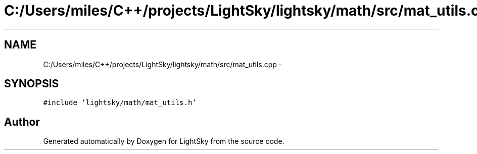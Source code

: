 .TH "C:/Users/miles/C++/projects/LightSky/lightsky/math/src/mat_utils.cpp" 3 "Sun Oct 26 2014" "Version Pre-Alpha" "LightSky" \" -*- nroff -*-
.ad l
.nh
.SH NAME
C:/Users/miles/C++/projects/LightSky/lightsky/math/src/mat_utils.cpp \- 
.SH SYNOPSIS
.br
.PP
\fC#include 'lightsky/math/mat_utils\&.h'\fP
.br

.SH "Author"
.PP 
Generated automatically by Doxygen for LightSky from the source code\&.
